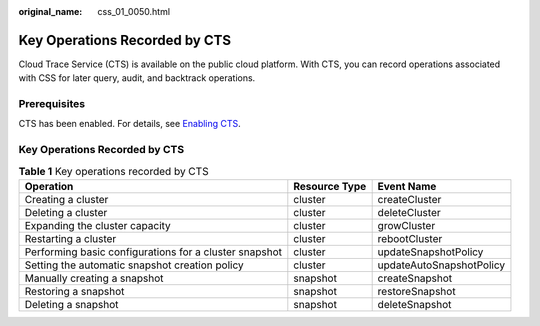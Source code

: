:original_name: css_01_0050.html

.. _css_01_0050:

Key Operations Recorded by CTS
==============================

Cloud Trace Service (CTS) is available on the public cloud platform. With CTS, you can record operations associated with CSS for later query, audit, and backtrack operations.

Prerequisites
-------------

CTS has been enabled. For details, see `Enabling CTS <https://docs.otc.t-systems.com/en-us/usermanual/cts/en-us_topic_0030598498.html>`__.

.. _key-operations-recorded-by-cts-1:

Key Operations Recorded by CTS
------------------------------

.. table:: **Table 1** Key operations recorded by CTS

   +--------------------------------------------------------+---------------+--------------------------+
   | Operation                                              | Resource Type | Event Name               |
   +========================================================+===============+==========================+
   | Creating a cluster                                     | cluster       | createCluster            |
   +--------------------------------------------------------+---------------+--------------------------+
   | Deleting a cluster                                     | cluster       | deleteCluster            |
   +--------------------------------------------------------+---------------+--------------------------+
   | Expanding the cluster capacity                         | cluster       | growCluster              |
   +--------------------------------------------------------+---------------+--------------------------+
   | Restarting a cluster                                   | cluster       | rebootCluster            |
   +--------------------------------------------------------+---------------+--------------------------+
   | Performing basic configurations for a cluster snapshot | cluster       | updateSnapshotPolicy     |
   +--------------------------------------------------------+---------------+--------------------------+
   | Setting the automatic snapshot creation policy         | cluster       | updateAutoSnapshotPolicy |
   +--------------------------------------------------------+---------------+--------------------------+
   | Manually creating a snapshot                           | snapshot      | createSnapshot           |
   +--------------------------------------------------------+---------------+--------------------------+
   | Restoring a snapshot                                   | snapshot      | restoreSnapshot          |
   +--------------------------------------------------------+---------------+--------------------------+
   | Deleting a snapshot                                    | snapshot      | deleteSnapshot           |
   +--------------------------------------------------------+---------------+--------------------------+
